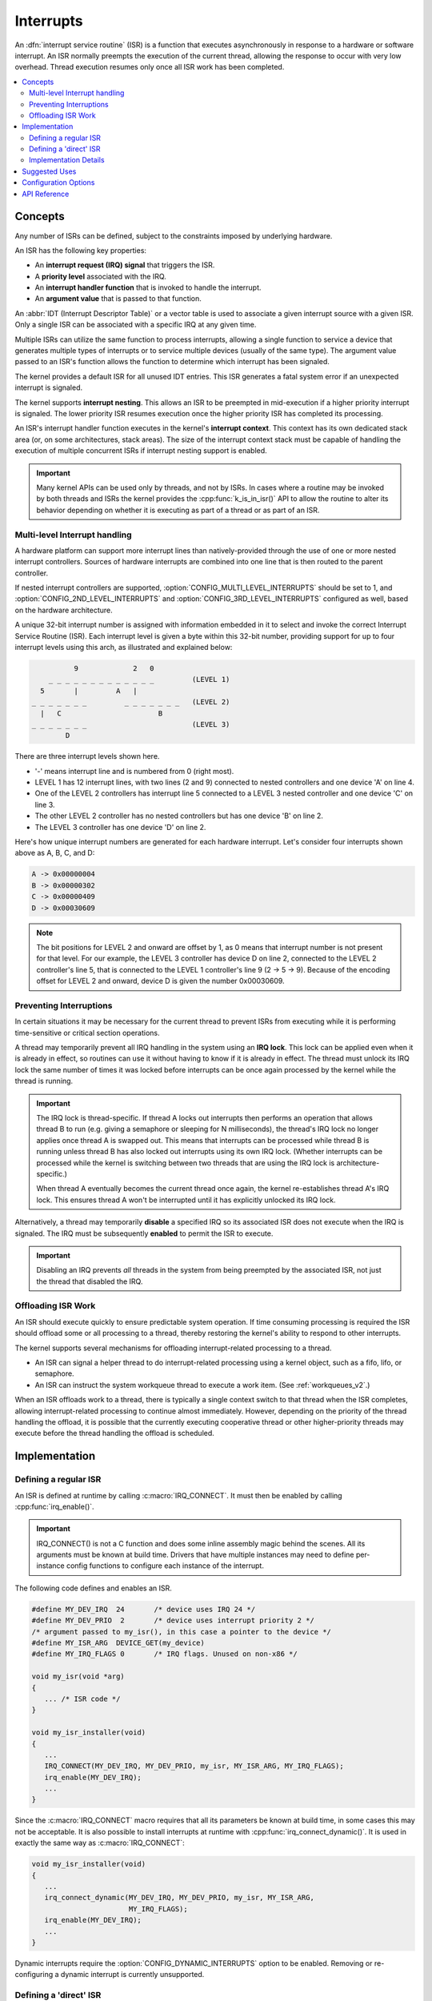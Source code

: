 .. _interrupts_v2:

Interrupts
##########

An :dfn:`interrupt service routine` (ISR) is a function that executes
asynchronously in response to a hardware or software interrupt.
An ISR normally preempts the execution of the current thread,
allowing the response to occur with very low overhead.
Thread execution resumes only once all ISR work has been completed.

.. contents::
    :local:
    :depth: 2

Concepts
********

Any number of ISRs can be defined, subject to the constraints imposed
by underlying hardware.

An ISR has the following key properties:

* An **interrupt request (IRQ) signal** that triggers the ISR.
* A **priority level** associated with the IRQ.
* An **interrupt handler function** that is invoked to handle the interrupt.
* An **argument value** that is passed to that function.

An :abbr:`IDT (Interrupt Descriptor Table)` or a vector table is used
to associate a given interrupt source with a given ISR.
Only a single ISR can be associated with a specific IRQ at any given time.

Multiple ISRs can utilize the same function to process interrupts,
allowing a single function to service a device that generates
multiple types of interrupts or to service multiple devices
(usually of the same type). The argument value passed to an ISR's function
allows the function to determine which interrupt has been signaled.

The kernel provides a default ISR for all unused IDT entries. This ISR
generates a fatal system error if an unexpected interrupt is signaled.

The kernel supports **interrupt nesting**. This allows an ISR to be preempted
in mid-execution if a higher priority interrupt is signaled. The lower
priority ISR resumes execution once the higher priority ISR has completed
its processing.

An ISR's interrupt handler function executes in the kernel's **interrupt
context**. This context has its own dedicated stack area (or, on some
architectures, stack areas). The size of the interrupt context stack must be
capable of handling the execution of multiple concurrent ISRs if interrupt
nesting support is enabled.

.. important::
    Many kernel APIs can be used only by threads, and not by ISRs. In cases
    where a routine may be invoked by both threads and ISRs the kernel
    provides the :cpp:func:`k_is_in_isr()` API to allow the routine to
    alter its behavior depending on whether it is executing as part of
    a thread or as part of an ISR.

Multi-level Interrupt handling
==============================

A hardware platform can support more interrupt lines than natively-provided
through the use of one or more nested interrupt controllers.  Sources of
hardware interrupts are combined into one line that is then routed to
the parent controller.

If nested interrupt controllers are supported, :option:`CONFIG_MULTI_LEVEL_INTERRUPTS`
should be set to 1, and :option:`CONFIG_2ND_LEVEL_INTERRUPTS` and
:option:`CONFIG_3RD_LEVEL_INTERRUPTS` configured as well, based on the
hardware architecture.

A unique 32-bit interrupt number is assigned with information
embedded in it to select and invoke the correct Interrupt
Service Routine (ISR). Each interrupt level is given a byte within this 32-bit
number, providing support for up to four interrupt levels using this arch, as
illustrated and explained below:

.. code-block:: none

                 9             2   0
           _ _ _ _ _ _ _ _ _ _ _ _ _         (LEVEL 1)
         5       |         A   |
       _ _ _ _ _ _ _         _ _ _ _ _ _ _   (LEVEL 2)
         |   C                       B
       _ _ _ _ _ _ _                         (LEVEL 3)
               D

There are three interrupt levels shown here.

* '-' means interrupt line and is numbered from 0 (right most).
* LEVEL 1 has 12 interrupt lines, with two lines (2 and 9) connected
  to nested controllers and one device 'A' on line 4.
* One of the LEVEL 2 controllers has interrupt line 5 connected to
  a LEVEL 3 nested controller and one device 'C' on line 3.
* The other LEVEL 2 controller has no nested controllers but has one
  device 'B' on line 2.
* The LEVEL 3 controller has one device 'D' on line 2.

Here's how unique interrupt numbers are generated for each
hardware interrupt.  Let's consider four interrupts shown above
as A, B, C, and D:

.. code-block:: none

   A -> 0x00000004
   B -> 0x00000302
   C -> 0x00000409
   D -> 0x00030609

.. note::
   The bit positions for LEVEL 2 and onward are offset by 1, as 0 means that
   interrupt number is not present for that level. For our example, the LEVEL 3
   controller has device D on line 2, connected to the LEVEL 2 controller's line
   5, that is connected to the LEVEL 1 controller's line 9 (2 -> 5 -> 9).
   Because of the encoding offset for LEVEL 2 and onward, device D is given the
   number 0x00030609.

Preventing Interruptions
========================

In certain situations it may be necessary for the current thread to
prevent ISRs from executing while it is performing time-sensitive
or critical section operations.

A thread may temporarily prevent all IRQ handling in the system using
an **IRQ lock**. This lock can be applied even when it is already in effect,
so routines can use it without having to know if it is already in effect.
The thread must unlock its IRQ lock the same number of times it was locked
before interrupts can be once again processed by the kernel while the thread
is running.

.. important::
    The IRQ lock is thread-specific. If thread A locks out interrupts
    then performs an operation that allows thread B to run
    (e.g. giving a semaphore or sleeping for N milliseconds), the thread's
    IRQ lock no longer applies once thread A is swapped out. This means
    that interrupts can be processed while thread B is running unless
    thread B has also locked out interrupts using its own IRQ lock.
    (Whether interrupts can be processed while the kernel is switching
    between two threads that are using the IRQ lock is architecture-specific.)

    When thread A eventually becomes the current thread once again, the kernel
    re-establishes thread A's IRQ lock. This ensures thread A won't be
    interrupted until it has explicitly unlocked its IRQ lock.

Alternatively, a thread may temporarily **disable** a specified IRQ
so its associated ISR does not execute when the IRQ is signaled.
The IRQ must be subsequently **enabled** to permit the ISR to execute.

.. important::
    Disabling an IRQ prevents *all* threads in the system from being preempted
    by the associated ISR, not just the thread that disabled the IRQ.

Offloading ISR Work
===================

An ISR should execute quickly to ensure predictable system operation.
If time consuming processing is required the ISR should offload some or all
processing to a thread, thereby restoring the kernel's ability to respond
to other interrupts.

The kernel supports several mechanisms for offloading interrupt-related
processing to a thread.

* An ISR can signal a helper thread to do interrupt-related processing
  using a kernel object, such as a fifo, lifo, or semaphore.

* An ISR can instruct the system workqueue thread to execute a work item.
  (See :ref:`workqueues_v2`.)

When an ISR offloads work to a thread, there is typically a single context
switch to that thread when the ISR completes, allowing interrupt-related
processing to continue almost immediately. However, depending on the
priority of the thread handling the offload, it is possible that
the currently executing cooperative thread or other higher-priority threads
may execute before the thread handling the offload is scheduled.

Implementation
**************

Defining a regular ISR
======================

An ISR is defined at runtime by calling :c:macro:`IRQ_CONNECT`. It must
then be enabled by calling :cpp:func:`irq_enable()`.

.. important::
    IRQ_CONNECT() is not a C function and does some inline assembly magic
    behind the scenes. All its arguments must be known at build time.
    Drivers that have multiple instances may need to define per-instance
    config functions to configure each instance of the interrupt.

The following code defines and enables an ISR.

.. code-block:: c

    #define MY_DEV_IRQ  24       /* device uses IRQ 24 */
    #define MY_DEV_PRIO  2       /* device uses interrupt priority 2 */
    /* argument passed to my_isr(), in this case a pointer to the device */
    #define MY_ISR_ARG  DEVICE_GET(my_device)
    #define MY_IRQ_FLAGS 0       /* IRQ flags. Unused on non-x86 */

    void my_isr(void *arg)
    {
       ... /* ISR code */
    }

    void my_isr_installer(void)
    {
       ...
       IRQ_CONNECT(MY_DEV_IRQ, MY_DEV_PRIO, my_isr, MY_ISR_ARG, MY_IRQ_FLAGS);
       irq_enable(MY_DEV_IRQ);
       ...
    }

Since the :c:macro:`IRQ_CONNECT` macro requires that all its parameters be
known at build time, in some cases this may not be acceptable. It is also
possible to install interrupts at runtime with
:cpp:func:`irq_connect_dynamic()`. It is used in exactly the same way as
:c:macro:`IRQ_CONNECT`:

.. code-block:: c

    void my_isr_installer(void)
    {
       ...
       irq_connect_dynamic(MY_DEV_IRQ, MY_DEV_PRIO, my_isr, MY_ISR_ARG,
                           MY_IRQ_FLAGS);
       irq_enable(MY_DEV_IRQ);
       ...
    }

Dynamic interrupts require the :option:`CONFIG_DYNAMIC_INTERRUPTS` option to
be enabled. Removing or re-configuring a dynamic interrupt is currently
unsupported.

Defining a 'direct' ISR
=======================

Regular Zephyr interrupts introduce some overhead which may be unacceptable
for some low-latency use-cases. Specifically:

* The argument to the ISR is retrieved and passed to the ISR

* If power management is enabled and the system was idle, all the hardware
  will be resumed from low-power state before the ISR is executed, which can be
  very time-consuming

* Although some architectures will do this in hardware, other architectures
  need to switch to the interrupt stack in code

* After the interrupt is serviced, the OS then performs some logic to
  potentially make a scheduling decision.

Zephyr supports so-called 'direct' interrupts, which are installed via
:c:macro:`IRQ_DIRECT_CONNECT`. These direct interrupts have some special
implementation requirements and a reduced feature set; see the definition
of :c:macro:`IRQ_DIRECT_CONNECT` for details.

The following code demonstrates a direct ISR:

.. code-block:: c

    #define MY_DEV_IRQ  24       /* device uses IRQ 24 */
    #define MY_DEV_PRIO  2       /* device uses interrupt priority 2 */
    /* argument passed to my_isr(), in this case a pointer to the device */
    #define MY_IRQ_FLAGS 0       /* IRQ flags. Unused on non-x86 */

    ISR_DIRECT_DECLARE(my_isr)
    {
       do_stuff();
       ISR_DIRECT_PM(); /* PM done after servicing interrupt for best latency */
       return 1; /* We should check if scheduling decision should be made */
    }

    void my_isr_installer(void)
    {
       ...
       IRQ_DIRECT_CONNECT(MY_DEV_IRQ, MY_DEV_PRIO, my_isr, MY_IRQ_FLAGS);
       irq_enable(MY_DEV_IRQ);
       ...
    }

Installation of dynamic direct interrupts is currently unsupported.

Implementation Details
======================

Interrupt tables are set up at build time using some special build tools.  The
details laid out here apply to all architectures except x86, which are
covered in the `x86 Details`_ section below.

Any invocation of :c:macro:`IRQ_CONNECT` will declare an instance of
struct _isr_list which is placed in a special .intList section:

.. code-block:: c

    struct _isr_list {
        /** IRQ line number */
        s32_t irq;
        /** Flags for this IRQ, see ISR_FLAG_* definitions */
        s32_t flags;
        /** ISR to call */
        void *func;
        /** Parameter for non-direct IRQs */
        void *param;
    };

Zephyr is built in two phases; the first phase of the build produces
``${ZEPHYR_PREBUILT_EXECUTABLE}``.elf which contains all the entries in
the .intList section preceded by a header:

.. code-block:: c

    struct {
        void *spurious_irq_handler;
        void *sw_irq_handler;
        u32_t num_isrs;
        u32_t num_vectors;
        struct _isr_list isrs[];  <- of size num_isrs
    };

This data consisting of the header and instances of struct _isr_list inside
``${ZEPHYR_PREBUILT_EXECUTABLE}``.elf is then used by the
gen_isr_tables.py script to generate a C file defining a vector table and
software ISR table that are then compiled and linked into the final
application.

The priority level of any interrupt is not encoded in these tables, instead
:c:macro:`IRQ_CONNECT` also has a runtime component which programs the desired
priority level of the interrupt to the interrupt controller. Some architectures
do not support the notion of interrupt priority, in which case the priority
argument is ignored.

Vector Table
------------
A vector table is generated when CONFIG_GEN_IRQ_VECTOR_TABLE is enabled.  This
data structure is used natively by the CPU and is simply an array of function
pointers, where each element n corresponds to the IRQ handler for IRQ line n,
and the function pointers are:

#. For 'direct' interrupts declared with :c:macro:`IRQ_DIRECT_CONNECT`, the
   handler function will be placed here.
#. For regular interrupts declared with :c:macro:`IRQ_CONNECT`, the address
   of the common software IRQ handler is placed here. This code does common
   kernel interrupt bookkeeping and looks up the ISR and parameter from the
   software ISR table.
#. For interrupt lines that are not configured at all, the address of the
   spurious IRQ handler will be placed here. The spurious IRQ handler
   causes a system fatal error if encountered.

Some architectures (such as the Nios II internal interrupt controller) have a
common entry point for all interrupts and do not support a vector table, in
which case the CONFIG_GEN_IRQ_VECTOR_TABLE option should be disabled.

Some architectures may reserve some initial vectors for system exceptions
and declare this in a table elsewhere, in which case
CONFIG_GEN_IRQ_START_VECTOR needs to be set to properly offset the indices
in the table.

SW ISR Table
------------
This is an array of struct _isr_table_entry:

.. code-block:: c

    struct _isr_table_entry {
        void *arg;
        void (*isr)(void *);
    };

This is used by the common software IRQ handler to look up the ISR and its
argument and execute it. The active IRQ line is looked up in an interrupt
controller register and used to index this table.

x86 Details
-----------

The x86 architecture has a special type of vector table called the Interrupt
Descriptor Table (IDT) which must be laid out in a certain way per the x86
processor documentation.  It is still fundamentally a vector table, and the
gen_idt tool uses the .intList section to create it. However, on APIC-based
systems the indexes in the vector table do not correspond to the IRQ line. The
first 32 vectors are reserved for CPU exceptions, and all remaining vectors (up
to index 255) correspond to the priority level, in groups of 16. In this
scheme, interrupts of priority level 0 will be placed in vectors 32-47, level 1
48-63, and so forth. When the gen_idt tool is constructing the IDT, when it
configures an interrupt it will look for a free vector in the appropriate range
for the requested priority level and set the handler there.

On x86 when an interrupt or exception vector is executed by the CPU, there is
no foolproof way to determine which vector was fired, so a software ISR table
indexed by IRQ line is not used. Instead, the :c:macro:`IRQ_CONNECT` call
creates a small assembly language function which calls the common interrupt
code in :cpp:func:`_interrupt_enter` with the ISR and parameter as arguments.
It is the address of this assembly interrupt stub which gets placed in the IDT.
For interrupts declared with :c:macro:`IRQ_DIRECT_CONNECT` the parameterless
ISR is placed directly in the IDT.

On systems where the position in the vector table corresponds to the
interrupt's priority level, the interrupt controller needs to know at
runtime what vector is associated with an IRQ line. gen_idt additionally
creates an _irq_to_interrupt_vector array which maps an IRQ line to its
configured vector in the IDT. This is used at runtime by :c:macro:`IRQ_CONNECT`
to program the IRQ-to-vector association in the interrupt controller.

For dynamic interrupts, the build must generate some 4-byte dynamic interrupt
stubs, one stub per dynamic interrupt in use. The number of stubs is controlled
by the :option:`CONFIG_X86_DYNAMIC_IRQ_STUBS` option. Each stub pushes an
unique identifier which is then used to fetch the appropriate handler function
and parameter out of a table populated when the dynamic interrupt was
connected.

Suggested Uses
**************

Use a regular or direct ISR to perform interrupt processing that requires a
very rapid response, and can be done quickly without blocking.

.. note::
    Interrupt processing that is time consuming, or involves blocking,
    should be handed off to a thread. See `Offloading ISR Work`_ for
    a description of various techniques that can be used in an application.

Configuration Options
*********************

Related configuration options:

* :option:`CONFIG_ISR_STACK_SIZE`

Additional architecture-specific and device-specific configuration options
also exist.

API Reference
*************

.. doxygengroup:: isr_apis
   :project: Zephyr
